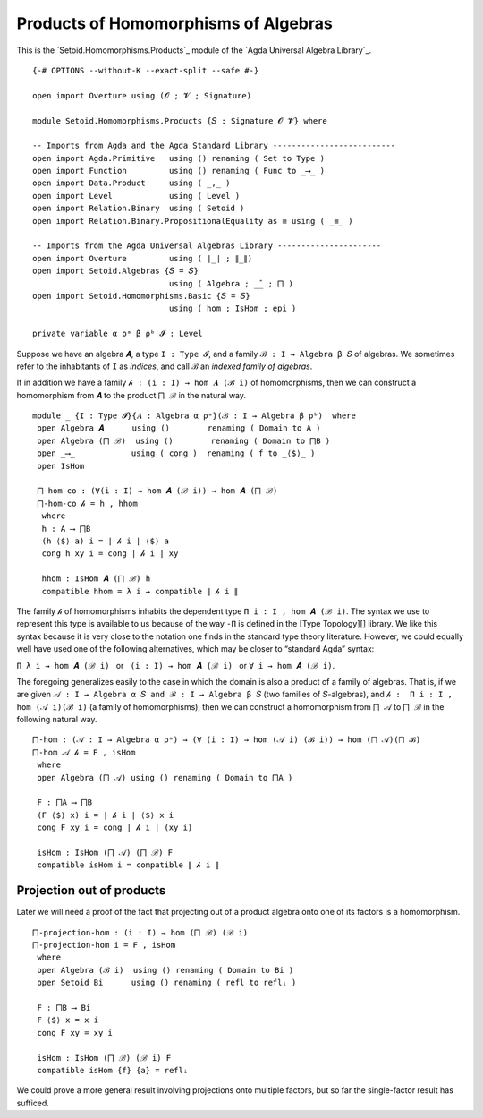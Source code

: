 .. FILE      : Setoid/Homomorphisms/Products.lagda.rst
.. AUTHOR    : William DeMeo
.. DATE      : 21 Sep 2021
.. UPDATED   : 18 Jun 2022

.. highlight:: agda
.. role:: code

.. _products-of-homomorphisms-of-algebras:

Products of Homomorphisms of Algebras
~~~~~~~~~~~~~~~~~~~~~~~~~~~~~~~~~~~~~

This is the `Setoid.Homomorphisms.Products`_ module of the `Agda Universal Algebra Library`_.

::

  {-# OPTIONS --without-K --exact-split --safe #-}

  open import Overture using (𝓞 ; 𝓥 ; Signature)

  module Setoid.Homomorphisms.Products {𝑆 : Signature 𝓞 𝓥} where

  -- Imports from Agda and the Agda Standard Library --------------------------
  open import Agda.Primitive   using () renaming ( Set to Type )
  open import Function         using () renaming ( Func to _⟶_ )
  open import Data.Product     using ( _,_ )
  open import Level            using ( Level )
  open import Relation.Binary  using ( Setoid )
  open import Relation.Binary.PropositionalEquality as ≡ using ( _≡_ )

  -- Imports from the Agda Universal Algebras Library ----------------------
  open import Overture         using ( ∣_∣ ; ∥_∥)
  open import Setoid.Algebras {𝑆 = 𝑆}
                               using ( Algebra ; _̂_ ; ⨅ )
  open import Setoid.Homomorphisms.Basic {𝑆 = 𝑆}
                               using ( hom ; IsHom ; epi )

  private variable α ρᵃ β ρᵇ 𝓘 : Level

Suppose we have an algebra ``𝑨``, a type ``I : Type 𝓘``, and a family
``ℬ : I → Algebra β 𝑆`` of algebras. We sometimes refer to the
inhabitants of ``I`` as *indices*, and call ``ℬ`` an *indexed family of
algebras*.

If in addition we have a family ``𝒽 : (i : I) → hom 𝑨 (ℬ i)`` of
homomorphisms, then we can construct a homomorphism from ``𝑨`` to the
product ``⨅ ℬ`` in the natural way.

::

  module _ {I : Type 𝓘}{𝑨 : Algebra α ρᵃ}(ℬ : I → Algebra β ρᵇ)  where
   open Algebra 𝑨      using ()        renaming ( Domain to A )
   open Algebra (⨅ ℬ)  using ()        renaming ( Domain to ⨅B )
   open _⟶_            using ( cong )  renaming ( f to _⟨$⟩_ )
   open IsHom

   ⨅-hom-co : (∀(i : I) → hom 𝑨 (ℬ i)) → hom 𝑨 (⨅ ℬ)
   ⨅-hom-co 𝒽 = h , hhom
    where
    h : A ⟶ ⨅B
    (h ⟨$⟩ a) i = ∣ 𝒽 i ∣ ⟨$⟩ a
    cong h xy i = cong ∣ 𝒽 i ∣ xy

    hhom : IsHom 𝑨 (⨅ ℬ) h
    compatible hhom = λ i → compatible ∥ 𝒽 i ∥

The family ``𝒽`` of homomorphisms inhabits the dependent type
``Π i ꞉ I , hom 𝑨 (ℬ i)``. The syntax we use to represent this type is
available to us because of the way ``-Π`` is defined in the [Type
Topology][] library. We like this syntax because it is very close to the
notation one finds in the standard type theory literature. However, we
could equally well have used one of the following alternatives, which
may be closer to “standard Agda” syntax:

``Π λ i → hom 𝑨 (ℬ i)``   or   ``(i : I) → hom 𝑨 (ℬ i)``   or  
``∀ i → hom 𝑨 (ℬ i)``.

The foregoing generalizes easily to the case in which the domain is also
a product of a family of algebras. That is, if we are given
``𝒜 : I → Algebra α 𝑆 and ℬ : I → Algebra β 𝑆`` (two families of
``𝑆``-algebras), and ``𝒽 :  Π i ꞉ I , hom (𝒜 i)(ℬ i)`` (a family of
homomorphisms), then we can construct a homomorphism from ``⨅ 𝒜`` to
``⨅ ℬ`` in the following natural way.

::

   ⨅-hom : (𝒜 : I → Algebra α ρᵃ) → (∀ (i : I) → hom (𝒜 i) (ℬ i)) → hom (⨅ 𝒜)(⨅ ℬ)
   ⨅-hom 𝒜 𝒽 = F , isHom
    where
    open Algebra (⨅ 𝒜) using () renaming ( Domain to ⨅A )

    F : ⨅A ⟶ ⨅B
    (F ⟨$⟩ x) i = ∣ 𝒽 i ∣ ⟨$⟩ x i
    cong F xy i = cong ∣ 𝒽 i ∣ (xy i)

    isHom : IsHom (⨅ 𝒜) (⨅ ℬ) F
    compatible isHom i = compatible ∥ 𝒽 i ∥

.. _projection-out-of-products:

Projection out of products
^^^^^^^^^^^^^^^^^^^^^^^^^^

Later we will need a proof of the fact that projecting out of a product
algebra onto one of its factors is a homomorphism.

::

   ⨅-projection-hom : (i : I) → hom (⨅ ℬ) (ℬ i)
   ⨅-projection-hom i = F , isHom
    where
    open Algebra (ℬ i)  using () renaming ( Domain to Bi )
    open Setoid Bi      using () renaming ( refl to reflᵢ )

    F : ⨅B ⟶ Bi
    F ⟨$⟩ x = x i
    cong F xy = xy i

    isHom : IsHom (⨅ ℬ) (ℬ i) F
    compatible isHom {f} {a} = reflᵢ

We could prove a more general result involving projections onto multiple
factors, but so far the single-factor result has sufficed.

